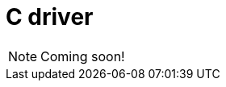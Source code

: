 = C driver
:Summary: Overview for the TypeDB C driver.
:keywords: typedb, client, driver, c
:page-aliases: {page-version}@drivers::c/overview.adoc
:pageTitle: TypeDB C driver

[NOTE]
====
Coming soon!
====
